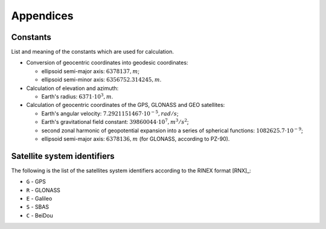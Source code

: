 ##########
Appendices
##########

*********
Constants
*********

List and meaning of the constants which are used for calculation.

- Conversion of geocentric coordinates into geodesic coordinates:

  - ellipsoid semi-major axis: :math:`6378137, m`;
  - ellipsoid semi-minor axis: :math:`6356752.314245, m`.

- Calculation of elevation and azimuth:

  - Earth's radius: :math:`6371 \cdot 10^3, m`.

- Calculation of geocentric coordinates of the GPS, GLONASS and GEO satellites:

  - Earth's angular velocity: :math:`7.2921151467 \cdot 10^{-5}, rad/s`;
  - Earth's gravitational field constant: :math:`39860044 \cdot 10^7, m^3/s^2`;
  - second zonal harmonic of geopotential expansion into a series of spherical functions: :math:`1082625.7 \cdot 10^{-9}`;
  - ellipsoid semi-major axis: :math:`6378136, m` (for GLONASS, according to PZ-90).

.. _sat-system-id:

****************************
Satellite system identifiers
****************************

The following is the list of the satellites system identifiers
according to the RINEX format [RNX]_:

- ``G`` - GPS
- ``R`` - GLONASS
- ``E`` - Galileo
- ``S`` - SBAS
- ``C`` - BeiDou
